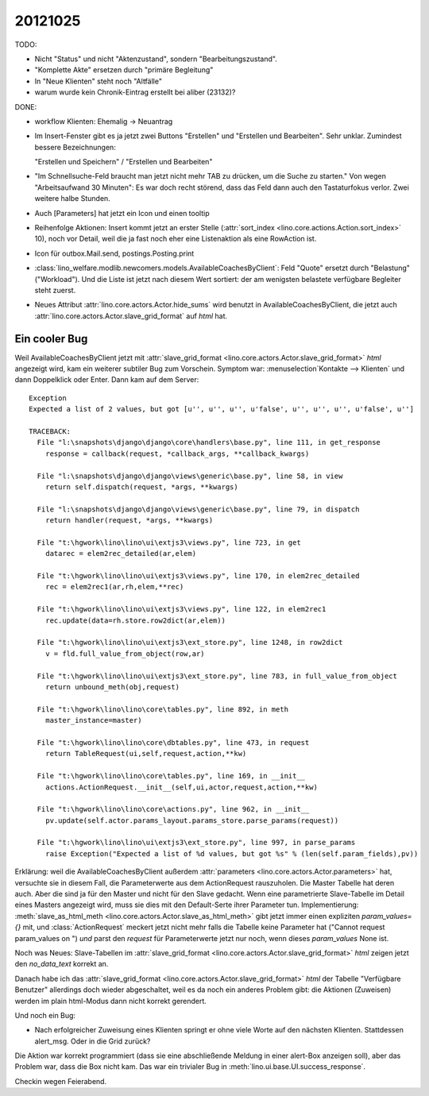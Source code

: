 20121025
========


TODO:

- Nicht "Status" und nicht "Aktenzustand", sondern "Bearbeitungszustand".

- "Komplette Akte" ersetzen durch "primäre Begleitung"

- In "Neue Klienten" steht noch "Altfälle"

- warum wurde kein Chronik-Eintrag erstellt bei aliber (23132)?


DONE:

- workflow Klienten: Ehemalig -> Neuantrag

- Im Insert-Fenster gibt es ja jetzt zwei Buttons 
  "Erstellen" und "Erstellen und Bearbeiten". 
  Sehr unklar. Zumindest bessere Bezeichnungen:
   
  "Erstellen und Speichern" / "Erstellen und Bearbeiten"


- "Im Schnellsuche-Feld braucht man 
  jetzt nicht mehr TAB zu drücken, um die Suche zu starten."
  Von wegen "Arbeitsaufwand 30 Minuten":
  Es war doch recht störend, dass das Feld dann 
  auch den Tastaturfokus verlor.
  Zwei weitere halbe Stunden.
  
- Auch [Parameters] hat jetzt ein Icon und einen tooltip

- Reihenfolge Aktionen: Insert kommt jetzt an erster Stelle 
  (:attr:`sort_index <lino.core.actions.Action.sort_index>` 10), 
  noch vor Detail, weil die ja fast noch eher eine Listenaktion 
  als eine RowAction ist.

- Icon für outbox.Mail.send, postings.Posting.print

- :class:`lino_welfare.modlib.newcomers.models.AvailableCoachesByClient`:
  Feld "Quote" ersetzt durch "Belastung" ("Workload").
  Und die Liste ist jetzt nach diesem Wert sortiert: 
  der am wenigsten belastete verfügbare Begleiter steht zuerst.

- Neues Attribut 
  :attr:`lino.core.actors.Actor.hide_sums` wird benutzt in 
  AvailableCoachesByClient,
  die jetzt auch :attr:`lino.core.actors.Actor.slave_grid_format` 
  auf `html` hat.
  

Ein cooler Bug
--------------

Weil AvailableCoachesByClient jetzt mit
:attr:`slave_grid_format <lino.core.actors.Actor.slave_grid_format>` `html`
angezeigt wird, kam ein weiterer subtiler Bug zum Vorschein.
Symptom war: :menuselection`Kontakte --> Klienten` und 
dann Doppelklick oder Enter. Dann kam auf dem Server::  
  
  Exception
  Expected a list of 2 values, but got [u'', u'', u'', u'false', u'', u'', u'', u'false', u'']

  TRACEBACK:
    File "l:\snapshots\django\django\core\handlers\base.py", line 111, in get_response
      response = callback(request, *callback_args, **callback_kwargs)

    File "l:\snapshots\django\django\views\generic\base.py", line 58, in view
      return self.dispatch(request, *args, **kwargs)

    File "l:\snapshots\django\django\views\generic\base.py", line 79, in dispatch
      return handler(request, *args, **kwargs)

    File "t:\hgwork\lino\lino\ui\extjs3\views.py", line 723, in get
      datarec = elem2rec_detailed(ar,elem)

    File "t:\hgwork\lino\lino\ui\extjs3\views.py", line 170, in elem2rec_detailed
      rec = elem2rec1(ar,rh,elem,**rec)

    File "t:\hgwork\lino\lino\ui\extjs3\views.py", line 122, in elem2rec1
      rec.update(data=rh.store.row2dict(ar,elem))

    File "t:\hgwork\lino\lino\ui\extjs3\ext_store.py", line 1248, in row2dict
      v = fld.full_value_from_object(row,ar)

    File "t:\hgwork\lino\lino\ui\extjs3\ext_store.py", line 783, in full_value_from_object
      return unbound_meth(obj,request)

    File "t:\hgwork\lino\lino\core\tables.py", line 892, in meth
      master_instance=master)

    File "t:\hgwork\lino\lino\core\dbtables.py", line 473, in request
      return TableRequest(ui,self,request,action,**kw)

    File "t:\hgwork\lino\lino\core\tables.py", line 169, in __init__
      actions.ActionRequest.__init__(self,ui,actor,request,action,**kw)

    File "t:\hgwork\lino\lino\core\actions.py", line 962, in __init__
      pv.update(self.actor.params_layout.params_store.parse_params(request))

    File "t:\hgwork\lino\lino\ui\extjs3\ext_store.py", line 997, in parse_params
      raise Exception("Expected a list of %d values, but got %s" % (len(self.param_fields),pv))
    
    
Erklärung: weil die AvailableCoachesByClient außerdem 
:attr:`parameters <lino.core.actors.Actor.parameters>`
hat, versuchte sie in diesem Fall, die Parameterwerte 
aus dem ActionRequest rauszuholen. 
Die Master Tabelle hat deren auch. Aber die sind ja für 
den Master und nicht für den Slave gedacht.
Wenn eine parametrierte Slave-Tabelle im Detail eines Masters angezeigt wird, 
muss sie dies mit den Default-Serte ihrer Parameter tun.
Implementierung:
:meth:`slave_as_html_meth <lino.core.actors.Actor.slave_as_html_meth>`
gibt jetzt immer einen expliziten `param_values={}` mit,
und :class:`ActionRequest` meckert jetzt nicht mehr falls die Tabelle 
keine Parameter hat ("Cannot request param_values on ") *und* 
parst den `request` für Parameterwerte jetzt nur noch, wenn dieses
`param_values` None ist.


Noch was Neues: 
Slave-Tabellen im
:attr:`slave_grid_format <lino.core.actors.Actor.slave_grid_format>`
`html`
zeigen jetzt den `no_data_text` korrekt an.


Danach habe ich das
:attr:`slave_grid_format <lino.core.actors.Actor.slave_grid_format>`
`html`
der Tabelle "Verfügbare Benutzer" allerdings doch wieder abgeschaltet, 
weil es da noch ein anderes Problem gibt: die Aktionen (Zuweisen) werden im plain 
html-Modus dann nicht korrekt gerendert.


Und noch ein Bug:

- Nach erfolgreicher Zuweisung eines Klienten springt er ohne viele Worte
  auf den nächsten Klienten. Stattdessen alert_msg. Oder in die Grid zurück?
  
Die Aktion war korrekt programmiert (dass sie eine abschließende Meldung in 
einer alert-Box anzeigen soll), aber das Problem war, dass die Box nicht kam. 
Das war ein trivialer Bug in :meth:`lino.ui.base.UI.success_response`.

Checkin wegen Feierabend.